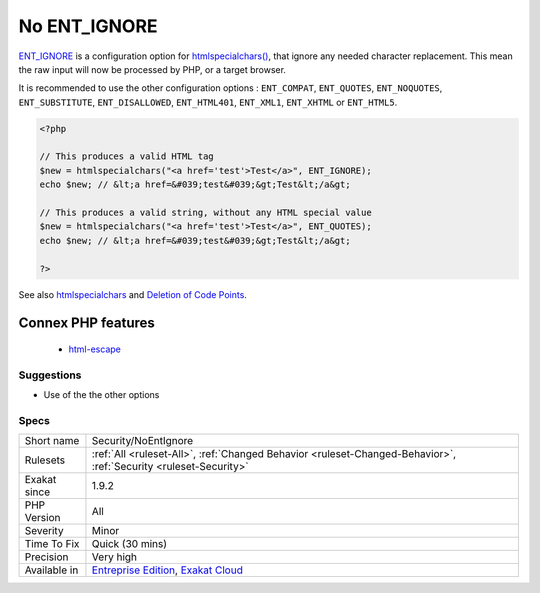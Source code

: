 .. _security-noentignore:

.. _no-ent\_ignore:

No ENT_IGNORE
+++++++++++++

.. meta\:\:
	:description:
		No ENT_IGNORE: Certain characters have special significance in HTML, and should be represented by HTML entities if they are to preserve their meanings.
	:twitter:card: summary_large_image
	:twitter:site: @exakat
	:twitter:title: No ENT_IGNORE
	:twitter:description: No ENT_IGNORE: Certain characters have special significance in HTML, and should be represented by HTML entities if they are to preserve their meanings
	:twitter:creator: @exakat
	:twitter:image:src: https://www.exakat.io/wp-content/uploads/2020/06/logo-exakat.png
	:og:image: https://www.exakat.io/wp-content/uploads/2020/06/logo-exakat.png
	:og:title: No ENT_IGNORE
	:og:type: article
	:og:description: Certain characters have special significance in HTML, and should be represented by HTML entities if they are to preserve their meanings
	:og:url: https://php-tips.readthedocs.io/en/latest/tips/Security/NoEntIgnore.html
	:og:locale: en
  Certain characters have special significance in HTML, and should be represented by HTML entities if they are to preserve their meanings.

`ENT_IGNORE <https://www.php.net/ENT_IGNORE>`_ is a configuration option for `htmlspecialchars() <https://www.php.net/htmlspecialchars>`_, that ignore any needed character replacement. This mean the raw input will now be processed by PHP, or a target browser.

It is recommended to use the other configuration options : ``ENT_COMPAT``, ``ENT_QUOTES``, ``ENT_NOQUOTES``, ``ENT_SUBSTITUTE``, ``ENT_DISALLOWED``, ``ENT_HTML401``, ``ENT_XML1``, ``ENT_XHTML`` or ``ENT_HTML5``.

.. code-block:: php
   
   <?php
   
   // This produces a valid HTML tag
   $new = htmlspecialchars("<a href='test'>Test</a>", ENT_IGNORE);
   echo $new; // &lt;a href=&#039;test&#039;&gt;Test&lt;/a&gt;
   
   // This produces a valid string, without any HTML special value
   $new = htmlspecialchars("<a href='test'>Test</a>", ENT_QUOTES);
   echo $new; // &lt;a href=&#039;test&#039;&gt;Test&lt;/a&gt;
   
   ?>

See also `htmlspecialchars <https://www.php.net/htmlspecialchars>`_ and `Deletion of Code Points <http://unicode.org/reports/tr36/#Deletion_of_Noncharacters>`_.

Connex PHP features
-------------------

  + `html-escape <https://php-dictionary.readthedocs.io/en/latest/dictionary/html-escape.ini.html>`_


Suggestions
___________

* Use of the the other options




Specs
_____

+--------------+-------------------------------------------------------------------------------------------------------------------------+
| Short name   | Security/NoEntIgnore                                                                                                    |
+--------------+-------------------------------------------------------------------------------------------------------------------------+
| Rulesets     | :ref:`All <ruleset-All>`, :ref:`Changed Behavior <ruleset-Changed-Behavior>`, :ref:`Security <ruleset-Security>`        |
+--------------+-------------------------------------------------------------------------------------------------------------------------+
| Exakat since | 1.9.2                                                                                                                   |
+--------------+-------------------------------------------------------------------------------------------------------------------------+
| PHP Version  | All                                                                                                                     |
+--------------+-------------------------------------------------------------------------------------------------------------------------+
| Severity     | Minor                                                                                                                   |
+--------------+-------------------------------------------------------------------------------------------------------------------------+
| Time To Fix  | Quick (30 mins)                                                                                                         |
+--------------+-------------------------------------------------------------------------------------------------------------------------+
| Precision    | Very high                                                                                                               |
+--------------+-------------------------------------------------------------------------------------------------------------------------+
| Available in | `Entreprise Edition <https://www.exakat.io/entreprise-edition>`_, `Exakat Cloud <https://www.exakat.io/exakat-cloud/>`_ |
+--------------+-------------------------------------------------------------------------------------------------------------------------+


